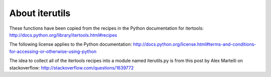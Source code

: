 About iterutils
===============

These functions have been copied from the recipes
in the Python documentation for itertools:
http://docs.python.org/library/itertools.html#recipes

The following license applies to the Python documentation:
http://docs.python.org/license.html#terms-and-conditions-for-accessing-or-otherwise-using-python

The idea to collect all of the itertools recipes into
a module named iterutils.py is from this post
by Alex Martelli on stackoverflow:
http://stackoverflow.com/questions/1639772
